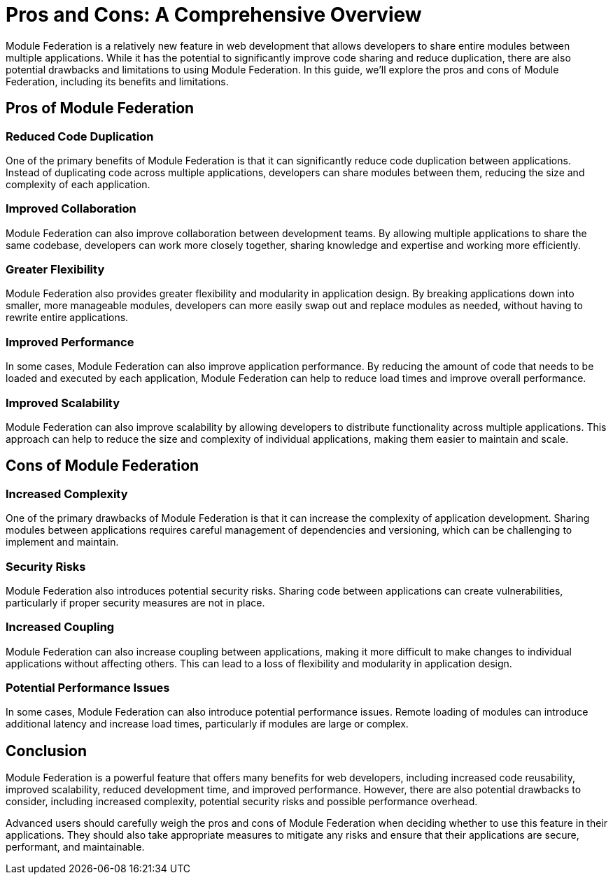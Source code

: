 = Pros and Cons: A Comprehensive Overview

Module Federation is a relatively new feature in web development that allows developers to share entire modules between multiple applications. While it has the potential to significantly improve code sharing and reduce duplication, there are also potential drawbacks and limitations to using Module Federation. In this guide, we'll explore the pros and cons of Module Federation, including its benefits and limitations.

== Pros of Module Federation

=== Reduced Code Duplication

One of the primary benefits of Module Federation is that it can significantly reduce code duplication between applications. Instead of duplicating code across multiple applications, developers can share modules between them, reducing the size and complexity of each application.

=== Improved Collaboration

Module Federation can also improve collaboration between development teams. By allowing multiple applications to share the same codebase, developers can work more closely together, sharing knowledge and expertise and working more efficiently.

=== Greater Flexibility

Module Federation also provides greater flexibility and modularity in application design. By breaking applications down into smaller, more manageable modules, developers can more easily swap out and replace modules as needed, without having to rewrite entire applications.

=== Improved Performance

In some cases, Module Federation can also improve application performance. By reducing the amount of code that needs to be loaded and executed by each application, Module Federation can help to reduce load times and improve overall performance.

=== Improved Scalability

Module Federation can also improve scalability by allowing developers to distribute functionality across multiple applications. This approach can help to reduce the size and complexity of individual applications, making them easier to maintain and scale.

== Cons of Module Federation

=== Increased Complexity

One of the primary drawbacks of Module Federation is that it can increase the complexity of application development. Sharing modules between applications requires careful management of dependencies and versioning, which can be challenging to implement and maintain.

=== Security Risks

Module Federation also introduces potential security risks. Sharing code between applications can create vulnerabilities, particularly if proper security measures are not in place.

=== Increased Coupling

Module Federation can also increase coupling between applications, making it more difficult to make changes to individual applications without affecting others. This can lead to a loss of flexibility and modularity in application design.

=== Potential Performance Issues

In some cases, Module Federation can also introduce potential performance issues. Remote loading of modules can introduce additional latency and increase load times, particularly if modules are large or complex.

== Conclusion

Module Federation is a powerful feature that offers many benefits for web developers, including increased code reusability, improved scalability, reduced development time, and improved performance. However, there are also potential drawbacks to consider, including increased complexity, potential security risks and possible performance overhead.

Advanced users should carefully weigh the pros and cons of Module Federation when deciding whether to use this feature in their applications. They should also take appropriate measures to mitigate any risks and ensure that their applications are secure, performant, and maintainable.

